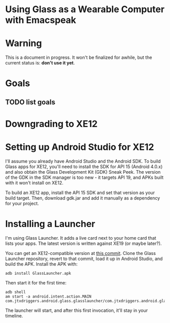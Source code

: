 
* Using Glass as a Wearable Computer with Emacspeak

* Warning
This is a document in progress. It won't be finalized for awhile, but
the current status is: *don't use it yet*.

* Goals

** TODO list goals

* Downgrading to XE12

* Setting up Android Studio for XE12
I'll assume you already have Android Studio and the Android SDK. To
build Glass apps for XE12, you'll need to install the SDK for API 15
(Android 4.0.x) and also obtain the Glass Development Kit (GDK) Sneak
Peek. The version of the GDK in the SDK manager is too new - it
targets API 19, and APKs built with it won't install on XE12.

To build an XE12 app, install the API 15 SDK and set that version as
your build target. Then, download gdk.jar and add it manually as a
dependency for your project.

* Installing a Launcher
I'm using Glass Launcher. It adds a live card next to your home card
that lists your apps. The latest version is written against XE19 (or
maybe later?).

You can get an XE12-compatible version at [[https://github.com/justindriggers/Glass-Launcher/commit/8d404a064ed2a95144e6dae7a1d5408362e2d649][this commit]]. Clone the Glass
Launcher repository, revert to that commit, load it up in Android
Studio, and build the APK. Install the APK with:

#+BEGIN_EXAMPLE
adb install GlassLauncher.apk
#+END_EXAMPLE

Then start it for the first time:

#+BEGIN_EXAMPLE
adb shell
am start -a android.intent.action.MAIN com.jtxdriggers.android.glass.glasslauncher/com.jtxdriggers.android.glass.glasslauncher.MainActivity
#+END_EXAMPLE

The launcher will start, and after this first invocation, it'll stay
in your timeline.

